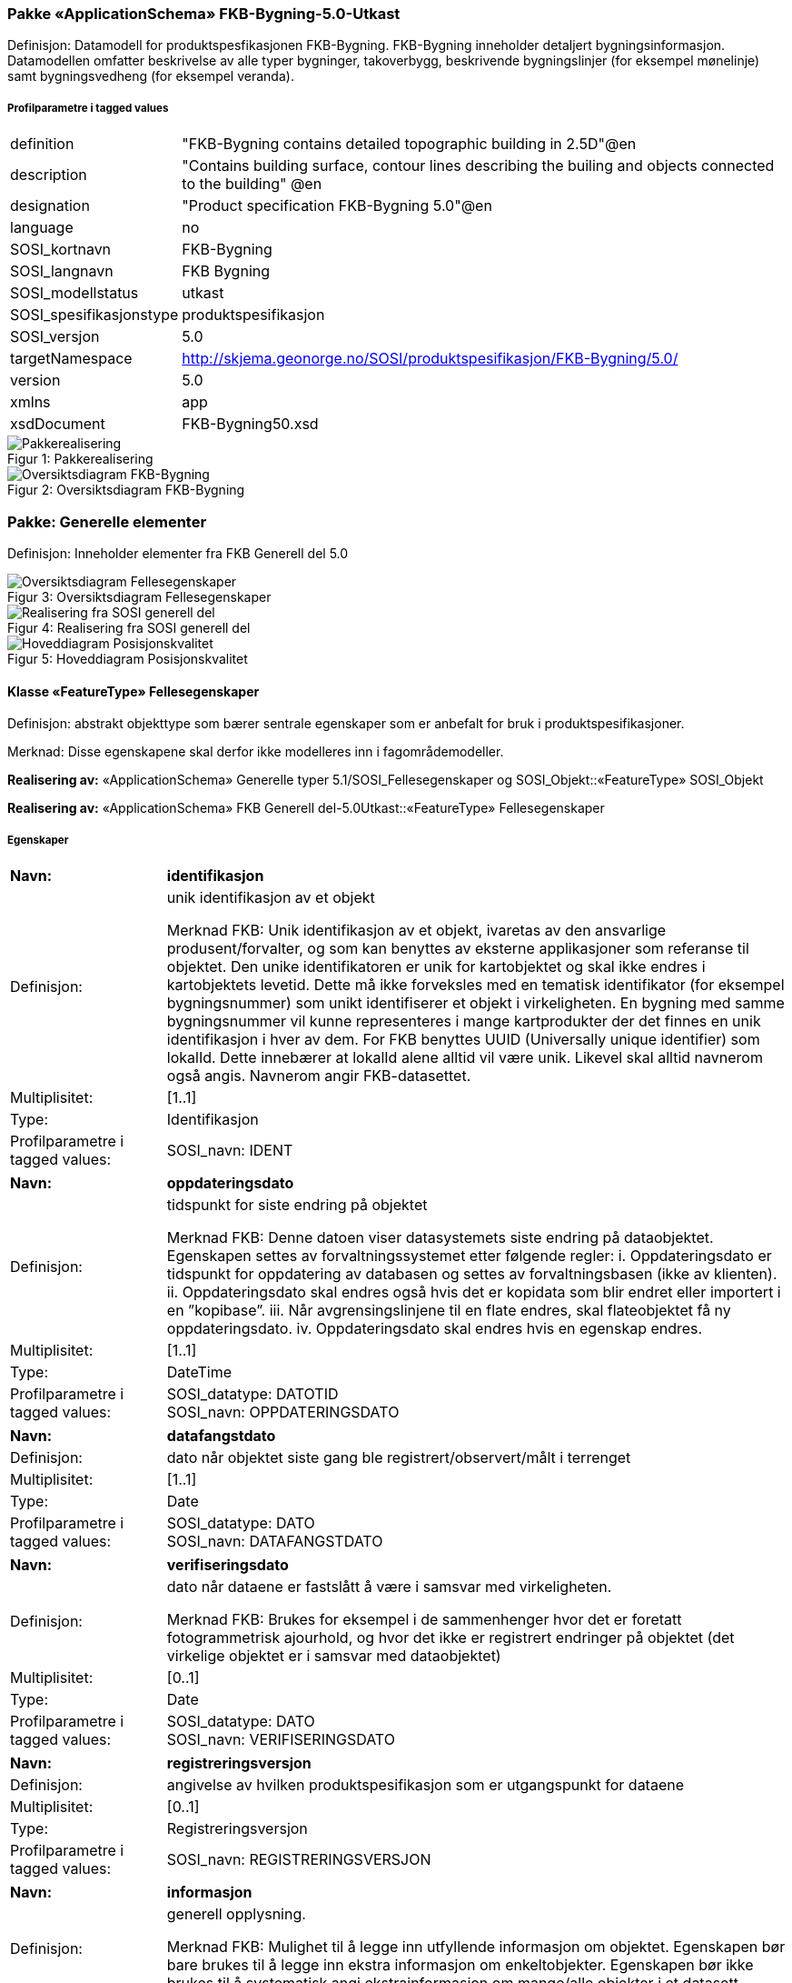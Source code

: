 === Pakke «ApplicationSchema» FKB-Bygning-5.0-Utkast
Definisjon: Datamodell for produktspesfikasjonen FKB-Bygning. FKB-Bygning inneholder detaljert bygningsinformasjon. Datamodellen omfatter beskrivelse av alle typer bygninger, takoverbygg, beskrivende bygningslinjer (for eksempel m&#248;nelinje) samt bygningsvedheng (for eksempel veranda).
 
===== Profilparametre i tagged values
[cols="20,80"]
|===
|definition
|"FKB-Bygning contains detailed topographic building in 2.5D"@en
 
|description
|"Contains building surface, contour lines describing the builing and objects connected to the building" @en
 
|designation
|"Product specification FKB-Bygning 5.0"@en
 
|language
|no
 
|SOSI_kortnavn
|FKB-Bygning
 
|SOSI_langnavn
|FKB Bygning
 
|SOSI_modellstatus
|utkast
 
|SOSI_spesifikasjonstype
|produktspesifikasjon
 
|SOSI_versjon
|5.0
 
|targetNamespace
|http://skjema.geonorge.no/SOSI/produktspesifikasjon/FKB-Bygning/5.0/
 
|version
|5.0
 
|xmlns
|app
 
|xsdDocument
|FKB-Bygning50.xsd
 
|===
[caption="Figur 1: ",title=Pakkerealisering]
image::diagrammer/Pakkerealisering.png[Pakkerealisering]
[caption="Figur 2: ",title=Oversiktsdiagram FKB-Bygning]
image::diagrammer/Oversiktsdiagram FKB-Bygning.png[Oversiktsdiagram FKB-Bygning]
=== Pakke: Generelle elementer
Definisjon: Inneholder elementer fra FKB Generell del 5.0
[caption="Figur 3: ",title=Oversiktsdiagram Fellesegenskaper]
image::diagrammer/Oversiktsdiagram Fellesegenskaper.png[Oversiktsdiagram Fellesegenskaper]
[caption="Figur 4: ",title=Realisering fra SOSI generell del]
image::diagrammer/Realisering fra SOSI generell del.png[Realisering fra SOSI generell del]
[caption="Figur 5: ",title=Hoveddiagram Posisjonskvalitet]
image::diagrammer/Hoveddiagram Posisjonskvalitet.png[Hoveddiagram Posisjonskvalitet]
 
==== Klasse «FeatureType» Fellesegenskaper
Definisjon: abstrakt objekttype som bærer sentrale egenskaper som er anbefalt for bruk i produktspesifikasjoner.

Merknad: Disse egenskapene skal derfor ikke modelleres inn i fagområdemodeller.
 
*Realisering av:* «ApplicationSchema» Generelle typer 5.1/SOSI_Fellesegenskaper og SOSI_Objekt::«FeatureType» SOSI_Objekt
 
*Realisering av:* «ApplicationSchema» FKB Generell del-5.0Utkast::«FeatureType» Fellesegenskaper
 
===== Egenskaper
[cols="20,80"]
|===
|*Navn:* 
|*identifikasjon*
 
|Definisjon: 
|unik identifikasjon av et objekt 

Merknad FKB:
Unik identifikasjon av et objekt, ivaretas av den ansvarlige produsent/forvalter, og som kan benyttes av eksterne applikasjoner som referanse til objektet.
Den unike identifikatoren er unik for kartobjektet og skal ikke endres i kartobjektets levetid. Dette m&#229; ikke forveksles med en tematisk identifikator (for eksempel bygningsnummer) som unikt identifiserer et objekt i virkeligheten. En bygning med samme bygningsnummer vil kunne representeres i mange kartprodukter der det finnes en unik identifikasjon i hver av dem.
For FKB benyttes UUID (Universally unique identifier) som lokalId. Dette inneb&#230;rer at lokalId alene alltid vil v&#230;re unik. Likevel skal alltid navnerom ogs&#229; angis. Navnerom angir FKB-datasettet.
 
|Multiplisitet: 
|[1..1]
 
|Type: 
|Identifikasjon
|Profilparametre i tagged values: 
|
SOSI_navn: IDENT + 
|===
[cols="20,80"]
|===
|*Navn:* 
|*oppdateringsdato*
 
|Definisjon: 
|tidspunkt for siste endring p&#229; objektet 

Merknad FKB: 
Denne datoen viser datasystemets siste endring p&#229; dataobjektet. Egenskapen settes av forvaltningssystemet etter f&#248;lgende regler:
i. Oppdateringsdato er tidspunkt for oppdatering av databasen og settes av forvaltningsbasen (ikke
av klienten).
ii. Oppdateringsdato skal endres ogs&#229; hvis det er kopidata som blir endret eller importert i en
”kopibase”.
iii. N&#229;r avgrensingslinjene til en flate endres, skal flateobjektet f&#229; ny oppdateringsdato.
iv. Oppdateringsdato skal endres hvis en egenskap endres.
 
|Multiplisitet: 
|[1..1]
 
|Type: 
|DateTime
|Profilparametre i tagged values: 
|
SOSI_datatype: DATOTID + 
SOSI_navn: OPPDATERINGSDATO + 
|===
[cols="20,80"]
|===
|*Navn:* 
|*datafangstdato*
 
|Definisjon: 
|dato n&#229;r objektet siste gang ble registrert/observert/m&#229;lt i terrenget
 
|Multiplisitet: 
|[1..1]
 
|Type: 
|Date
|Profilparametre i tagged values: 
|
SOSI_datatype: DATO + 
SOSI_navn: DATAFANGSTDATO + 
|===
[cols="20,80"]
|===
|*Navn:* 
|*verifiseringsdato*
 
|Definisjon: 
|dato n&#229;r dataene er fastsl&#229;tt &#229; v&#230;re i samsvar med virkeligheten.

Merknad FKB:
Brukes for eksempel i de sammenhenger hvor det er foretatt fotogrammetrisk ajourhold, og hvor det ikke er registrert endringer p&#229; objektet (det virkelige objektet er i samsvar med dataobjektet)
 
|Multiplisitet: 
|[0..1]
 
|Type: 
|Date
|Profilparametre i tagged values: 
|
SOSI_datatype: DATO + 
SOSI_navn: VERIFISERINGSDATO + 
|===
[cols="20,80"]
|===
|*Navn:* 
|*registreringsversjon*
 
|Definisjon: 
|angivelse av hvilken produktspesifikasjon som er utgangspunkt  for dataene
 
|Multiplisitet: 
|[0..1]
 
|Type: 
|Registreringsversjon
|Profilparametre i tagged values: 
|
SOSI_navn: REGISTRERINGSVERSJON + 
|===
[cols="20,80"]
|===
|*Navn:* 
|*informasjon*
 
|Definisjon: 
|generell opplysning.

Merknad FKB:
Mulighet til &#229; legge inn utfyllende informasjon om objektet. Egenskapen b&#248;r bare brukes til &#229; legge inn ekstra informasjon om enkeltobjekter. Egenskapen b&#248;r ikke brukes til &#229; systematisk angi ekstrainformasjon om mange/alle objekter i et datasett.
 
|Multiplisitet: 
|[0..1]
 
|Type: 
|CharacterString
|Profilparametre i tagged values: 
|
SOSI_datatype: T + 
SOSI_lengde: 255 + 
SOSI_navn: INFORMASJON + 
|===
[cols="20,80"]
|===
|*Subtyper:*
|«featureType» AnnenBygning +
«featureType» Takoverbygg +
«featureType» Bygningsdelelinje +
«featureType» Bygning +
«FeatureType» KvalitetPåkrevd +
«FeatureType» KvalitetOpsjonell
|===
 
==== Klasse «FeatureType» KvalitetPåkrevd
Definisjon: abstrakt objekttype med p&#229;krevet kvalitetsangivelse
 
*Supertype:* «FeatureType» Fellesegenskaper
 
*Realisering av:* «ApplicationSchema» Generelle typer 5.1/SOSI_Fellesegenskaper og SOSI_Objekt::«FeatureType» SOSI_Objekt
 
*Realisering av:* «ApplicationSchema» FKB Generell del-5.0Utkast::«FeatureType» KvalitetPåkrevd
 
===== Egenskaper
[cols="20,80"]
|===
|*Navn:* 
|*kvalitet*
 
|Definisjon: 
|beskrivelse av kvaliteten på stedfestingen

Merknad: Denne er identisk med ..KVALITET i tidligere versjoner av SOSI.
 
|Multiplisitet: 
|[1..1]
 
|Type: 
|Posisjonskvalitet
|Profilparametre i tagged values: 
|
SOSI_navn: KVALITET + 
|===
[cols="20,80"]
|===
|*Subtyper:*
|«featureType» BeskrivendeBygningsdetalj +
«featureType» Bygningsavgrensning +
«featureType» TakoverbyggKant +
«featureType» Bygningsvedheng
|===
 
==== Klasse «FeatureType» KvalitetOpsjonell
Definisjon: abstrakt objekttype med valgfri kvalitetsangivelse
 
*Supertype:* «FeatureType» Fellesegenskaper
 
*Realisering av:* «ApplicationSchema» Generelle typer 5.1/SOSI_Fellesegenskaper og SOSI_Objekt::«FeatureType» SOSI_Objekt
 
===== Egenskaper
[cols="20,80"]
|===
|*Navn:* 
|*kvalitet*
 
|Definisjon: 
|beskrivelse av kvaliteten på stedfestingen

Merknad: Denne er identisk med ..KVALITET i tidligere versjoner av SOSI.
 
|Multiplisitet: 
|[0..1]
 
|Type: 
|Posisjonskvalitet
|Profilparametre i tagged values: 
|
SOSI_navn: KVALITET + 
|===
[cols="20,80"]
|===
|*Subtyper:*
|«featureType» FiktivBygningsavgrensning +
«featureType» BygningsavgrensningTiltak
|===
 
==== Klasse «dataType» Identifikasjon
Definisjon: Unik identifikasjon av et objekt i et datasett, forvaltet av den ansvarlige produsent/forvalter, og kan benyttes av eksterne applikasjoner som stabil referanse til objektet. 

Merknad 1: Denne objektidentifikasjonen må ikke forveksles med en tematisk objektidentifikasjon, slik som f.eks bygningsnummer. 

Merknad 2: Denne unike identifikatoren vil ikke endres i løpet av objektets levetid, og ikke gjenbrukes i andre objekt. 
 
*Realisering av:* «ApplicationSchema» Generelle typer 5.1/SOSI_Fellesegenskaper og SOSI_Objekt::«dataType» Identifikasjon
 
===== Profilparametre i tagged values
[cols="20,80"]
|===
|SOSI_navn
|IDENT
 
|===
===== Egenskaper
[cols="20,80"]
|===
|*Navn:* 
|*lokalId*
 
|Definisjon: 
|lokal identifikator av et objekt

Merknad: Det er dataleverend&#248;rens ansvar &#229; s&#248;rge for at den lokale identifikatoren er unik innenfor navnerommet. For FKB-data benyttes UUID som lokalId.
 
|Multiplisitet: 
|[1..1]
 
|Type: 
|CharacterString
|Profilparametre i tagged values: 
|
SOSI_datatype: T + 
SOSI_lengde: 100 + 
SOSI_navn: LOKALID + 
|===
[cols="20,80"]
|===
|*Navn:* 
|*navnerom*
 
|Definisjon: 
|navnerom som unikt identifiserer datakilden til et objekt, anbefales å være en http-URI

Eksempel: http://data.geonorge.no/SentraltStedsnavnsregister/1.0

Merknad : Verdien for nanverom vil eies av den dataprodusent som har ansvar for de unike identifikatorene og må være registrert i data.geonorge.no eller data.norge.no
 
|Multiplisitet: 
|[1..1]
 
|Type: 
|CharacterString
|Profilparametre i tagged values: 
|
SOSI_datatype: T + 
SOSI_lengde: 100 + 
SOSI_navn: NAVNEROM + 
|===
[cols="20,80"]
|===
|*Navn:* 
|*versjonId*
 
|Definisjon: 
|identifikasjon av en spesiell versjon av et geografisk objekt (instans)
 
|Multiplisitet: 
|[0..1]
 
|Type: 
|CharacterString
|Profilparametre i tagged values: 
|
SOSI_datatype: T + 
SOSI_lengde: 100 + 
SOSI_navn: VERSJONID + 
|===
 
==== Klasse «dataType» Posisjonskvalitet
Definisjon: beskrivelse av kvaliteten p&#229; stedfestingen.

Merknad:
Posisjonskvalitet er ikke konform med  kvalitetsmodellen i ISO slik den er defineret i ISO19157:2013, men er en videref&#248;ring av tildligere brukte kvalitetsegenskaper i SOSI. FKB 5.0 innf&#248;rer en egen variant av datatypen Posisjonskvalitet der kodeliste m&#229;lemetode er byttet ut med den mer generelle kodelista Datafangstmetode. 
 
*Realisering av:* «ApplicationSchema» Generelle typer 5.1/SOSI_Fellesegenskaper og SOSI_Objekt::«dataType» Posisjonskvalitet
 
===== Profilparametre i tagged values
[cols="20,80"]
|===
|SOSI_navn
|KVALITET
 
|===
===== Egenskaper
[cols="20,80"]
|===
|*Navn:* 
|*datafangstmetode*
 
|Definisjon: 
|metode for datafangst. 
Egenskapen beskriver datafangstmetode for grunnrisskoordinater (x,y), eller for b&#229;de grunnriss og h&#248;yde (x,y,z) dersom det ikke er oppgitt noen verdi for datafangstmetodeH&#248;yde.
 
|Multiplisitet: 
|[1..1]
 
|Type: 
|Datafangstmetode
|Profilparametre i tagged values: 
|
SOSI_datatype: T + 
SOSI_lengde: 3 + 
SOSI_navn: DATAFANGSTMETODE + 
|===
[cols="20,80"]
|===
|*Navn:* 
|*nøyaktighet*
 
|Definisjon: 
|standardavviket til posisjoneringa av objektet oppgitt i cm
I de aller fleste sammenhenger benyttes en ansl&#229;tt eller forventet verdi for standardavvik, men dersom man har en beregnet verdi skal denne benyttes. 
For objekter med punktgeometri benyttes verdi for punktstandardavvik. For objekter med kurvegeometri benyttes standardavviket for tverravviket fra kurva. For objekter med overflate- eller volumgeometri er forst&#229;elsen at standardavviket beregnes ut fra (3D) avvikene mellom sann posisjon og n&#230;rmeste punkt p&#229; overflata. 
Merknad:
Verdien er ment &#229; beskrive n&#248;yaktigheten til objektet sammenlignet med sann verdi. Standardavvik er i utgangspunktet et m&#229;l p&#229; det tilfeldige avviket og det inneb&#230;rer at vi forutsetter at det systematiske avviket i liten grad p&#229;virker n&#248;yaktigheten til posisjoneringa. For fotogrammetriske data settes som hovedregel verdien lik kravet til standardavvik ved datafangst. Se standarden Geodatakvalitet for n&#230;rmere definisjon av standardavvik og hvordan dette defineres, beregnes og kontrolleres.
 
|Multiplisitet: 
|[0..1]
 
|Type: 
|Integer
|Profilparametre i tagged values: 
|
SOSI_datatype: H + 
SOSI_lengde: 6 + 
SOSI_navn: NØYAKTIGHET + 
|===
[cols="20,80"]
|===
|*Navn:* 
|*synbarhet*
 
|Definisjon: 
|beskrivelse av hvor godt objektene framg&#229;r i datagrunnlaget for posisjonering (f.eks. flybildene).
 
|Multiplisitet: 
|[0..1]
 
|Type: 
|Synbarhet
|Profilparametre i tagged values: 
|
SOSI_datatype: H + 
SOSI_lengde: 1 + 
SOSI_navn: SYNBARHET + 
|===
[cols="20,80"]
|===
|*Navn:* 
|*datafangstmetodeHøyde*
 
|Definisjon: 
|metoden brukt for h&#248;yderegistrering av posisjon.

Det er bare n&#248;dvending &#229; angi en verdi for egenskapen dersom datafangstmetode for h&#248;yde avviker fra datafangstmetode for grunnriss.

 
|Multiplisitet: 
|[0..1]
 
|Type: 
|Datafangstmetode
|Profilparametre i tagged values: 
|
SOSI_datatype: T + 
SOSI_lengde: 3 + 
SOSI_navn: DATAFANGSTMETODEHØYDE + 
|===
[cols="20,80"]
|===
|*Navn:* 
|*nøyaktighetHøyde*
 
|Definisjon: 
|standardavviket til posisjoneringa av objektet oppgitt i cm
I de aller fleste sammenhenger benyttes en ansl&#229;tt eller forventet verdi for standardavviket, men dersom man faktisk har standardavviket til posisjoneringa av objektet oppgitt i cm
I de aller fleste sammenhenger benyttes en ansl&#229;tt eller forventet verdi for standardavvik, men dersom man har en beregnet verdi skal denne benyttes. 
Merknad:
Verdien er ment &#229; beskrive n&#248;yaktigheten til objektet sammenlignet med sann verdi. Standardavvik er i utgangspunktet et m&#229;l p&#229; det tilfeldige avviket og det inneb&#230;rer at vi forutsetter at det systematiske avviket i liten grad p&#229;virker n&#248;yaktigheten til posisjoneringa. For fotogrammetriske data settes som hovedregel verdien lik kravet til standardavvik ved datafangst. Se standarden Geodatakvalitet for n&#230;rmere definisjon av standardavvik og hvordan dette defineres, beregnes og kontrolleres.
 
|Multiplisitet: 
|[0..1]
 
|Type: 
|Integer
|Profilparametre i tagged values: 
|
SOSI_datatype: H + 
SOSI_lengde: 6 + 
SOSI_navn: H-NØYAKTIGHET + 
|===
===== Restriksjoner
[cols="20,80"]
|===
|*Navn:* 
|*Datafangstmetode Digitalisert skal ikke brukes på egenskapen datafangstmetodeHøyde*
 
|Beskrivelse: 
|
 
|===
 
==== Klasse «CodeList» Synbarhet
Definisjon: synbarhet beskriver hvor godt objektene framg&#229;r i datagrunnlaget for posisjonering (f.eks. flybildene).
 
===== Profilparametre i tagged values
[cols="20,80"]
|===
|asDictionary
|true
 
|codeList
|https://register.geonorge.no/sosi-kodelister/fkb/generell/5.0/synbarhet
 
|SOSI_datatype
|H
 
|SOSI_lengde
|1
 
|SOSI_navn
|SYNBARHET
 
|===
Koder fra ekstern kodeliste kan hentes fra register: https://register.geonorge.no/sosi-kodelister/fkb/generell/5.0/synbarhet
 
==== Klasse «CodeList» Datafangstmetode
Definisjon: metode for datafangst. 

Datafangstmetoden beskriver hvordan selve vektordataene er posisjonert fra et datagrunnlag (observasjoner med landm&#229;lingsutstyr, fotogrammetrisk stereomodell, digital terrengmodell etc.) og ikke prosessen med &#229; innhente det bakenforliggende datagrunnlaget.
 
===== Profilparametre i tagged values
[cols="20,80"]
|===
|asDictionary
|true
 
|codeList
|https://register.geonorge.no/sosi-kodelister/fkb/generell/5.0/datafangstmetode
 
|SOSI_datatype
|T
 
|SOSI_lengde
|3
 
|SOSI_navn
|DATAFANGSTMETODE
 
|===
Koder fra ekstern kodeliste kan hentes fra register: https://register.geonorge.no/sosi-kodelister/fkb/generell/5.0/datafangstmetode
 
==== Klasse «CodeList» Registreringsversjon
Definisjon: FKB-verjson som ligger til grunn for registrering. Mest relevant for data som er fotogrammetrisk registrert.
 
===== Profilparametre i tagged values
[cols="20,80"]
|===
|asDictionary
|true
 
|codeList
|https://register.geonorge.no/sosi-kodelister/fkb/generell/5.0/registreringsversjon
 
|SOSI_datatype
|T
 
|SOSI_lengde
|10
 
|SOSI_navn
|REGISTRERINGSVERSJON
 
|===
Koder fra ekstern kodeliste kan hentes fra register: https://register.geonorge.no/sosi-kodelister/fkb/generell/5.0/registreringsversjon
 
==== Klasse «CodeList» Høydereferanse
Definisjon: koordinatregistering utf&#248;rt p&#229; topp eller bunn av et objekt
 
===== Profilparametre i tagged values
[cols="20,80"]
|===
|asDictionary
|true
 
|codeList
|https://register.geonorge.no/sosi-kodelister/fkb/generell/5.0/hoydereferanse
 
|SOSI_datatype
|T
 
|SOSI_lengde
|6
 
|SOSI_navn
|HREF
 
|===
Koder fra ekstern kodeliste kan hentes fra register: https://register.geonorge.no/sosi-kodelister/fkb/generell/5.0/hoydereferanse
 
==== Klasse «CodeList» Medium
Definisjon: objektets beliggenhet i forhold til jordoverflaten

Eksempel:
Veg p&#229; bro, i tunnel, inne i et bygningsmessig anlegg, etc.
 
===== Profilparametre i tagged values
[cols="20,80"]
|===
|asDictionary
|true
 
|codeList
|https://register.geonorge.no/sosi-kodelister/fkb/generell/5.0/medium
 
|SOSI_datatype
|T
 
|SOSI_lengde
|1
 
|SOSI_navn
|MEDIUM
 
|===
Koder fra ekstern kodeliste kan hentes fra register: https://register.geonorge.no/sosi-kodelister/fkb/generell/5.0/medium
=== Pakke: Bygninger
Definisjon: Inneholder elementer fra SOSI Bygg 4.5, Bygningspunkt
[caption="Figur 6: ",title=Oversiktsdiagram Bygning]
image::diagrammer/Oversiktsdiagram Bygning.png[Oversiktsdiagram Bygning]
[caption="Figur 7: ",title=Realisering fra Bygg 4.5, Bygningspunkt]
image::diagrammer/Realisering fra Bygg 4.5, Bygningspunkt.png[Realisering fra Bygg 4.5, Bygningspunkt]
[caption="Figur 8: ",title=Hoveddiagram Bygning - objekttyper og kodelister]
image::diagrammer/Hoveddiagram Bygning - objekttyper og kodelister.png[Hoveddiagram Bygning - objekttyper og kodelister]
[caption="Figur 9: ",title=Hoveddiagram Bygning - flateavgrensning]
image::diagrammer/Hoveddiagram Bygning - flateavgrensning.png[Hoveddiagram Bygning - flateavgrensning]
 
==== Klasse «featureType» AnnenBygning
Definisjon: bygning som ikke er registrert  i matrikkelen
 
*Supertype:* «FeatureType» Fellesegenskaper
 
*Realisering av:* «ApplicationSchema» Bygg-4.5/Bygningspunkt::«featureType» AnnenBygning
 
[caption="Figur 10: ",title=Illustrasjon av objekttype AnnenBygning]
image::http://skjema.geonorge.no/SOSI/produktspesifikasjon/FKB-Bygning/5.0/figurer/objtype_annenbygning.png[http://skjema.geonorge.no/SOSI/produktspesifikasjon/FKB-Bygning/5.0/figurer/objtype_annenbygning.png]
===== Egenskaper
[cols="20,80"]
|===
|*Navn:* 
|*område*
 
|Definisjon: 
|objektets utstrekning
 
|Multiplisitet: 
|[1..1]
 
|Type: 
|Flate
|===
[cols="20,80"]
|===
|*Navn:* 
|*posisjon*
 
|Definisjon: 
|sted som objektet eksisterer på
 
|Multiplisitet: 
|[0..1]
 
|Type: 
|Punkt
|===
[cols="20,80"]
|===
|*Navn:* 
|*medium*
 
|Definisjon: 
|objektets beliggenhet i forhold til jordoverflaten
 
|Multiplisitet: 
|[1..1]
 
|Type: 
|Medium
|Profilparametre i tagged values: 
|
SOSI_datatype: T + 
SOSI_lengde: 1 + 
SOSI_navn: MEDIUM + 
|===
===== Roller
[cols="20,80"]
|===
|*Rollenavn:* 
|*avgrensesAvBygningsavgrensning*
 
|Definisjon:
|Krav til delt flategeometri. Avgrensning av bygning (som ikke ligger i matrikkel) med en innmålt avgrensningslinje.
 
|Multiplisitet: 
|[0..*]
 
|Til klasse
|«featureType» Bygningsavgrensning
|===
[cols="20,80"]
|===
|*Rollenavn:* 
|*avgrensesAvBygningsavgrensningTiltak*
 
|Definisjon:
|Krav til delt flategeometri. Avgrensning av bygning (som ikke ligger i matrikkel)  ved hjelp av geometriobjekter fra tiltaksbasen.
 
|Multiplisitet: 
|[0..*]
 
|Til klasse
|«featureType» BygningsavgrensningTiltak
|===
[cols="20,80"]
|===
|*Rollenavn:* 
|*beskriverAnnenBygning*
 
|Definisjon:
|AnnenBygning kjenner hvilke beskrivede bygningsdetaljer som tilhører bygningen
 
|Multiplisitet: 
|[0..*]
 
|Til klasse
|«featureType» BeskrivendeBygningsdetalj
|===
[cols="20,80"]
|===
|*Rollenavn:* 
|*vedhengTilAnnenBygning*
 
|Definisjon:
|AnnenBygning kjenner sine bygningsvedheng
 
|Multiplisitet: 
|[0..*]
 
|Til klasse
|«featureType» Bygningsvedheng
|===
[cols="20,80"]
|===
|*Rollenavn:* 
|*avgrensesAvFiktivBygningsavgrensning*
 
|Definisjon:
|Krav til delt flategeometri. Avgrensning av bygning (som ikke ligger i matrikkel) med en fiktiv avgrensningslinje
 
|Multiplisitet: 
|[0..*]
 
|Til klasse
|«featureType» FiktivBygningsavgrensning
|===
===== Restriksjoner
[cols="20,80"]
|===
|*Navn:* 
|*Dersom det finnes posisjon-geometri skal dette punktet ligge innenfor område-geometrien*
 
|Beskrivelse: 
|
 
|===
[cols="20,80"]
|===
|*Navn:* 
|*Område-geometrien skal være lik summen av geometriene til de assosierte avgrensningsobjektene*
 
|Beskrivelse: 
|
 
|===
 
==== Klasse «featureType» Bygning
Definisjon: bygning som er registrert i matrikkelen
 
*Supertype:* «FeatureType» Fellesegenskaper
 
*Realisering av:* «ApplicationSchema» Bygg-4.5/Bygningspunkt::«featureType» Bygning
 
[caption="Figur 11: ",title=Illustrasjon av objekttype Bygning]
image::http://skjema.geonorge.no/SOSI/produktspesifikasjon/FKB-Bygning/5.0/figurer/objtype_bygning.png[http://skjema.geonorge.no/SOSI/produktspesifikasjon/FKB-Bygning/5.0/figurer/objtype_bygning.png]
===== Egenskaper
[cols="20,80"]
|===
|*Navn:* 
|*område*
 
|Definisjon: 
|objektets utstrekning
 
|Multiplisitet: 
|[0..1]
 
|Type: 
|Flate
|===
[cols="20,80"]
|===
|*Navn:* 
|*posisjon*
 
|Definisjon: 
|sted som objektet eksisterer p&#229;. Punktet er en kopi av bygningspunktet i matrikkelen
 
|Multiplisitet: 
|[1..1]
 
|Type: 
|Punkt
|===
[cols="20,80"]
|===
|*Navn:* 
|*bygningsnummer*
 
|Definisjon: 
|nummerering av bygninger fra Matrikkelen. Nummeret er unikt og landsdekkende.
 
|Multiplisitet: 
|[1..1]
 
|Type: 
|Integer
|Profilparametre i tagged values: 
|
SOSI_datatype: H + 
SOSI_lengde: 9 + 
SOSI_navn: BYGGNR + 
|===
[cols="20,80"]
|===
|*Navn:* 
|*bygningstype*
 
|Definisjon: 
|beskrivelse av hva bygningen faktisk er brukt til, eventuelt hva bygningen er godkjent til. 
 
|Multiplisitet: 
|[1..1]
 
|Type: 
|Bygningstype
|Profilparametre i tagged values: 
|
SOSI_datatype: H + 
SOSI_lengde: 3 + 
SOSI_navn: BYGGTYP_NBR + 
|===
[cols="20,80"]
|===
|*Navn:* 
|*bygningsstatus*
 
|Definisjon: 
|informasjon om bygningens status
 
|Multiplisitet: 
|[1..1]
 
|Type: 
|Bygningsstatus
|Profilparametre i tagged values: 
|
SOSI_datatype: T + 
SOSI_lengde: 2 + 
SOSI_navn: BYGGSTAT + 
|===
[cols="20,80"]
|===
|*Navn:* 
|*kommunenummer*
 
|Definisjon: 
|nummerering av kommuner i henhold til Statistisk sentralbyrå sin offisielle liste
 
|Multiplisitet: 
|[1..1]
 
|Type: 
|Kommunenummer
|Profilparametre i tagged values: 
|
SOSI_datatype: T + 
SOSI_lengde: 4 + 
SOSI_navn: KOMM + 
|===
[cols="20,80"]
|===
|*Navn:* 
|*medium*
 
|Definisjon: 
|objektets beliggenhet i forhold til jordoverflaten
 
|Multiplisitet: 
|[1..1]
 
|Type: 
|Medium
|Profilparametre i tagged values: 
|
SOSI_datatype: T + 
SOSI_lengde: 1 + 
SOSI_navn: MEDIUM + 
|===
===== Roller
[cols="20,80"]
|===
|*Rollenavn:* 
|*vedhengTilBygning*
 
|Definisjon:
|Bygning kjenner sine vedheng
 
|Multiplisitet: 
|[0..*]
 
|Til klasse
|«featureType» Bygningsvedheng
|===
[cols="20,80"]
|===
|*Rollenavn:* 
|*beskriverBygning*
 
|Definisjon:
|bygningen kjenner hvilke beskrivede bygningsdetaljer som tilhører bygningen
 
|Multiplisitet: 
|[0..*]
 
|Til klasse
|«featureType» BeskrivendeBygningsdetalj
|===
[cols="20,80"]
|===
|*Rollenavn:* 
|*avgrensesAvBygningsavgrensningTiltak*
 
|Definisjon:
|Krav til delt flategeometri. Avgrensning av bygning ved hjelp av geometriobjekter fra tiltaksbasen.
 
|Multiplisitet: 
|[0..*]
 
|Til klasse
|«featureType» BygningsavgrensningTiltak
|===
[cols="20,80"]
|===
|*Rollenavn:* 
|*avgrensesAvBygningsavgrensning*
 
|Definisjon:
|Krav til delt flategeometri. Avgrensning av bygning med en innmålt avgrensningslinje
 
|Multiplisitet: 
|[0..*]
 
|Til klasse
|«featureType» Bygningsavgrensning
|===
[cols="20,80"]
|===
|*Rollenavn:* 
|*avgrensesAvFiktivBygningsavgrensning*
 
|Definisjon:
|Krav til delt flategeometri. Avgrensning av bygning med en fiktiv avgrensningslinje
 
|Multiplisitet: 
|[0..*]
 
|Til klasse
|«featureType» FiktivBygningsavgrensning
|===
[cols="20,80"]
|===
|*Rollenavn:* 
|*avgrensesAvBygningsdelelinje*
 
|Definisjon:
|Krav til delt flategeometri. Avgrensning av bygning ved hjelp av bygningsdelelinje
 
|Multiplisitet: 
|[0..*]
 
|Til klasse
|«featureType» Bygningsdelelinje
|===
===== Restriksjoner
[cols="20,80"]
|===
|*Navn:* 
|*Dersom det finns område-geometri skal posisjon-geometrien ligge innenfor område-geometrien*
 
|Beskrivelse: 
|
 
|===
[cols="20,80"]
|===
|*Navn:* 
|*Område-geometrien skal være lik summen av geometriene til de assosierte avgrensningsobjektene*
 
|Beskrivelse: 
|
 
|===
 
==== Klasse «CodeList» Bygningsstatus
Definisjon: Bygningsstatuskoder fra matrikkelen som benyttes i FKB-Bygning
 
===== Profilparametre i tagged values
[cols="20,80"]
|===
|asDictionary
|true
 
|codeList
|https://register.geonorge.no/sosi-kodelister/fkb/bygning/5.0/bygningsstatus
 
|SOSI_datatype
|T
 
|SOSI_lengde
|2
 
|SOSI_navn
|BYGGSTAT
 
|===
Koder fra ekstern kodeliste kan hentes fra register: https://register.geonorge.no/sosi-kodelister/fkb/bygning/5.0/bygningsstatus
 
==== Klasse «CodeList» Bygningstype
Definisjon: Bygningstyper fra matrikkelen som benyttes i FKB-Bygning
 
===== Profilparametre i tagged values
[cols="20,80"]
|===
|asDictionary
|true
 
|codeList
|https://register.geonorge.no/sosi-kodelister/fkb/bygning/5.0/bygningstype
 
|SOSI_datatype
|H
 
|SOSI_lengde
|3
 
|SOSI_navn
|BYGGTYP_NBR
 
|===
Koder fra ekstern kodeliste kan hentes fra register: https://register.geonorge.no/sosi-kodelister/fkb/bygning/5.0/bygningstype
 
==== Klasse «CodeList» Kommunenummer
Definisjon: nummerering av kommuner i henhold til SSB sin offisielle liste.
 
===== Profilparametre i tagged values
[cols="20,80"]
|===
|asDictionary
|true
 
|codeList
|https://register.geonorge.no/sosi-kodelister/kommunenummer-alle
 
|SOSI_datatype
|T
 
|SOSI_lengde
|4
 
|SOSI_navn
|KOMM
 
|===
Koder fra ekstern kodeliste kan hentes fra register: https://register.geonorge.no/sosi-kodelister/kommunenummer-alle

=== Pakke: Bygningsavgrensning
Definisjon: Inneholder elementer fra SOSI Bygg 4.5, Bygningsavgrensning
[caption="Figur 12: ",title=Oversiktsdiagram Bygningsavgrensning]
image::diagrammer/Oversiktsdiagram Bygningsavgrensning.png[Oversiktsdiagram Bygningsavgrensning]
[caption="Figur 13: ",title=Realisering fra Bygg 4.5, Bygningsavgrensning]
image::diagrammer/Realisering fra Bygg 4.5, Bygningsavgrensning.png[Realisering fra Bygg 4.5, Bygningsavgrensning]
[caption="Figur 14: ",title=Hoveddiagram Bygningsavgrensning - Objekttyper med egenskaper]
image::diagrammer/Hoveddiagram Bygningsavgrensning - Objekttyper med egenskaper.png[Hoveddiagram Bygningsavgrensning - Objekttyper med egenskaper]
 
==== Klasse «featureType» Bygningsavgrensning
Definisjon: abstrakt supertype som bærer geometrien til avgrensningslinjene. Vil aldri realiseres som en objekttype
 
*Supertype:* «FeatureType» KvalitetPåkrevd
 
*Realisering av:* «ApplicationSchema» Bygg-4.5/Bygningsavgrensning::«featureType» Bygningsavgrensning
 
===== Egenskaper
[cols="20,80"]
|===
|*Navn:* 
|*grense*
 
|Definisjon: 
|forløp som følger objektets sentrale del (ytterkant)
 
|Multiplisitet: 
|[1..1]
 
|Type: 
|Kurve
|===
[cols="20,80"]
|===
|*Subtyper:*
|«featureType» Grunnmur +
«featureType» Takkant +
«featureType» Fasadeliv
|===
 
==== Klasse «featureType» BygningsavgrensningTiltak
Definisjon: Bygningsavgrensning hentet fra FKB-Tiltak. Dataene er tatt fra plan og er ikke innmålt i terrenget.
 
*Supertype:* «FeatureType» KvalitetOpsjonell
 
[caption="Figur 15: ",title=Illustrasjon av objekttype BygningsavgrensningTiltak]
image::http://skjema.geonorge.no/SOSI/produktspesifikasjon/FKB-Bygning/5.0/figurer/objtype_bygningsavgrensningtiltak.png[http://skjema.geonorge.no/SOSI/produktspesifikasjon/FKB-Bygning/5.0/figurer/objtype_bygningsavgrensningtiltak.png]
===== Egenskaper
[cols="20,80"]
|===
|*Navn:* 
|*grense*
 
|Definisjon: 
|forløp som følger objektets sentrale del (ytterkant)
 
|Multiplisitet: 
|[1..1]
 
|Type: 
|Kurve
|===
[cols="20,80"]
|===
|*Navn:* 
|*medium*
 
|Definisjon: 
|objektets beliggenhet i forhold til jordoverflaten
 
|Multiplisitet: 
|[1..1]
 
|Type: 
|Medium
|Profilparametre i tagged values: 
|
SOSI_datatype: T + 
SOSI_lengde: 1 + 
SOSI_navn: MEDIUM + 
|===
[cols="20,80"]
|===
|*Navn:* 
|*høydereferanse*
 
|Definisjon: 
|koordinatregistering utført på topp eller bunn av et objekt
 
|Multiplisitet: 
|[1..1]
 
|Type: 
|Høydereferanse
|Profilparametre i tagged values: 
|
SOSI_datatype: T + 
SOSI_lengde: 6 + 
SOSI_navn: HREF + 
|===
 
==== Klasse «featureType» Bygningsdelelinje
Definisjon: linje mellom to bygninger (bygninger registrert i Matrikkelen) som står inntil hverandre
Merknad: Det kan ofte være vanskelig å registrere bygningsdelelinjer nøyaktig. Usikkerhet i fastleggelsen av bygningsdelelinjen skal synliggjøres gjennom kvalitetskoding (f.eks posisjonskvalitet 81 50).
 
*Supertype:* «FeatureType» Fellesegenskaper
 
*Realisering av:* «ApplicationSchema» Bygg-4.5/Bygningsavgrensning::«featureType» Bygningsdelelinje
 
[caption="Figur 16: ",title=Illustrasjon av objekttype Bygningsdelelinje]
image::http://skjema.geonorge.no/SOSI/produktspesifikasjon/FKB-Bygning/5.0/figurer/objtype_bygningsdelelinje.png[http://skjema.geonorge.no/SOSI/produktspesifikasjon/FKB-Bygning/5.0/figurer/objtype_bygningsdelelinje.png]
===== Egenskaper
[cols="20,80"]
|===
|*Navn:* 
|*grense*
 
|Definisjon: 
|forløp som følger objektets sentrale del (ytterkant)
 
|Multiplisitet: 
|[1..1]
 
|Type: 
|Kurve
|===
[cols="20,80"]
|===
|*Navn:* 
|*treDNivå*
 
|Definisjon: 
|hvilken 3D framstillingsmulighet (angitt i 6 nivåer) bygningen kan framstilles i.
 
|Multiplisitet: 
|[1..1]
 
|Type: 
|TreDNivå
|Profilparametre i tagged values: 
|
SOSI_datatype: T + 
SOSI_lengde: 1 + 
SOSI_navn: TRE_D_NIVÅ + 
|===
 
==== Klasse «featureType» Fasadeliv
Definisjon: bygningens ytre avgrensing i fasaderiss
 
*Supertype:* «featureType» Bygningsavgrensning
 
===== Egenskaper
[cols="20,80"]
|===
|*Navn:* 
|*medium*
 
|Definisjon: 
|objektets beliggenhet i forhold til jordoverflaten
 
|Multiplisitet: 
|[1..1]
 
|Type: 
|Medium
|Profilparametre i tagged values: 
|
SOSI_datatype: T + 
SOSI_lengde: 1 + 
SOSI_navn: MEDIUM + 
|===
[cols="20,80"]
|===
|*Navn:* 
|*høydereferanse*
 
|Definisjon: 
|koordinatregistering utført på topp eller bunn av et objekt
 
|Multiplisitet: 
|[1..1]
 
|Type: 
|Høydereferanse
|Profilparametre i tagged values: 
|
SOSI_datatype: T + 
SOSI_lengde: 6 + 
SOSI_navn: HREF + 
|===
[cols="20,80"]
|===
|*Navn:* 
|*skalAvgrenseBygning*
 
|Definisjon: 
|angivelse av om fasadeliv skal benyttes til å danne bygningsflate. Defaultverdi er Nei, dvs. at fasadeliv kun benyttes til flateavgrensning dersom skalAvgrenseBygning = Ja.

Merknad:
Fasadeliv (hele eller deler av fasaden) vil i mange tilfeller eksistere i tillegg til Takkant. Egenskapen kan da benyttes til å angi at enten takriss eller fasadelivriss skal danne Bygningsavgrensning for bygningsflaten (normalt benyttes Takkant til riss hvis begge eksisterer).
 
|Multiplisitet: 
|[1..1]
 
|Type: 
|Boolean
|Profilparametre i tagged values: 
|
SOSI_datatype: BOOLSK + 
SOSI_navn: SKAL_AVGR_BYGN + 
|===
 
==== Klasse «featureType» FiktivBygningsavgrensning
Definisjon: fiktiv avgrensing av bygning
Merknad: Brukes når deler av takkant, fasadeliv, grunnmur eller bygningsdelelinje er ukjent for at det skal bli mulig å danne en flate.  Fiktiv bygningsavgrensing benyttes også for å lage flater for underjordiske bygninger og som fiktiv linje på takoverbygg der takoverbyggkant mangler.
 
*Supertype:* «FeatureType» KvalitetOpsjonell
 
*Realisering av:* «ApplicationSchema» Bygg-4.5/Bygningsavgrensning::«featureType» FiktivBygningsavgrensning
 
[caption="Figur 17: ",title=Illustrasjon av objekttype FiktivBygningsavgrensning]
image::http://skjema.geonorge.no/SOSI/produktspesifikasjon/FKB-Bygning/5.0/figurer/objtype_fiktivbygningsavgrensning.png[http://skjema.geonorge.no/SOSI/produktspesifikasjon/FKB-Bygning/5.0/figurer/objtype_fiktivbygningsavgrensning.png]
===== Egenskaper
[cols="20,80"]
|===
|*Navn:* 
|*grense*
 
|Definisjon: 
|forløp som følger objektets sentrale del (ytterkant)
 
|Multiplisitet: 
|[1..1]
 
|Type: 
|Kurve
|===
[cols="20,80"]
|===
|*Navn:* 
|*medium*
 
|Definisjon: 
|objektets beliggenhet i forhold til jordoverflaten
 
|Multiplisitet: 
|[1..1]
 
|Type: 
|Medium
|===
 
==== Klasse «featureType» Grunnmur
Definisjon: bygningens ytteravgrensning langs grunnmur
Merknad: Høydereferanse  angis med høydereferanse. Grunnrissreferanse er ytterkant av grunnmur.
Merknad: Kan benyttes for bygning under oppføring eller for bygning som er revet/nedbrent
 
*Supertype:* «featureType» Bygningsavgrensning
 
===== Egenskaper
[cols="20,80"]
|===
|*Navn:* 
|*medium*
 
|Definisjon: 
|objektets beliggenhet i forhold til jordoverflaten
 
|Multiplisitet: 
|[1..1]
 
|Type: 
|Medium
|Profilparametre i tagged values: 
|
SOSI_datatype: T + 
SOSI_lengde: 1 + 
SOSI_navn: MEDIUM + 
|===
[cols="20,80"]
|===
|*Navn:* 
|*høydereferanse*
 
|Definisjon: 
|koordinatregistering utført på topp eller bunn av et objekt
 
|Multiplisitet: 
|[1..1]
 
|Type: 
|Høydereferanse
|Profilparametre i tagged values: 
|
SOSI_datatype: T + 
SOSI_lengde: 6 + 
SOSI_navn: HREF + 
|===
 
==== Klasse «featureType» Takkant
Definisjon: bygningens ytre takflateavgrensing
Merknad: Høydereferansen er de målte punktene på taket. 
Merknad: Dersom deler av takkanten ikke er synlig kodes den synlige delen som takkant- og den ikke synlige som fiktiv bygningsavgrensning.
 
*Supertype:* «featureType» Bygningsavgrensning
 
[caption="Figur 18: ",title=Illustrasjon av objekttype Takkant]
image::http://skjema.geonorge.no/SOSI/produktspesifikasjon/FKB-Bygning/5.0/figurer/objtype_takkant.png[http://skjema.geonorge.no/SOSI/produktspesifikasjon/FKB-Bygning/5.0/figurer/objtype_takkant.png]
===== Egenskaper
[cols="20,80"]
|===
|*Navn:* 
|*medium*
 
|Definisjon: 
|objektets beliggenhet i forhold til jordoverflaten
 
|Multiplisitet: 
|[1..1]
 
|Type: 
|Medium
|Profilparametre i tagged values: 
|
SOSI_datatype: T + 
SOSI_lengde: 1 + 
SOSI_navn: MEDIUM + 
|===
[cols="20,80"]
|===
|*Navn:* 
|*treDNivå*
 
|Definisjon: 
|hvilken 3D framstillingsmulighet (angitt i 6 nivåer) bygningen kan framstilles i.
 
|Multiplisitet: 
|[1..1]
 
|Type: 
|TreDNivå
|Profilparametre i tagged values: 
|
SOSI_datatype: H + 
SOSI_lengde: 1 + 
SOSI_navn: TRE_D_NIVÅ + 
|===
[cols="20,80"]
|===
|*Navn:* 
|*takskjegg*
 
|Definisjon: 
|avstanden fra veggliv til takkant målt i cm
 
|Multiplisitet: 
|[0..1]
 
|Type: 
|Integer
|Profilparametre i tagged values: 
|
SOSI_datatype: H + 
SOSI_lengde: 3 + 
SOSI_navn: TAKSKJEGG + 
|===

=== Pakke: BeskrivendeBygningslinjer
Definisjon: Inneholder elementer fra SOSI Bygg 4.5, BeskrivendeBygningslinjer
[caption="Figur 19: ",title=Oversiktsdiagram BeskrivendeBygningslinjer]
image::diagrammer/Oversiktsdiagram BeskrivendeBygningslinjer.png[Oversiktsdiagram BeskrivendeBygningslinjer]
[caption="Figur 20: ",title=Realisering fra Bygg 4.5, BeskrivendeBygningslinjer]
image::diagrammer/Realisering fra Bygg 4.5, BeskrivendeBygningslinjer.png[Realisering fra Bygg 4.5, BeskrivendeBygningslinjer]
[caption="Figur 21: ",title=Hoveddiagram BeskrivendeBygningslinjer - objekttyper og kodelister]
image::diagrammer/Hoveddiagram BeskrivendeBygningslinjer - objekttyper og kodelister.png[Hoveddiagram BeskrivendeBygningslinjer - objekttyper og kodelister]
[caption="Figur 22: ",title=Hoveddiagram BeskrivendeBygningslinjer - Assosiasjoner]
image::diagrammer/Hoveddiagram BeskrivendeBygningslinjer - Assosiasjoner.png[Hoveddiagram BeskrivendeBygningslinjer - Assosiasjoner]
 
==== Klasse «featureType» BeskrivendeBygningsdetalj
Definisjon: bygningsdetalj som ligger innenfor bygningsavgrensning, og som ikke er knyttet til bygningens avgrensning
 
*Supertype:* «FeatureType» KvalitetPåkrevd
 
*Realisering av:* «ApplicationSchema» Bygg-4.5/BeskrivendeBygningslinjer::«featureType» BeskrivendeBygningsdetalj
 
===== Egenskaper
[cols="20,80"]
|===
|*Navn:* 
|*treDNivå*
 
|Definisjon: 
|hvilken 3D framstillingsmulighet (angitt i 6 nivåer) bygningen kan framstilles i.
 
|Multiplisitet: 
|[1..1]
 
|Type: 
|TreDNivå
|Profilparametre i tagged values: 
|
SOSI_datatype: H + 
SOSI_lengde: 1 + 
SOSI_navn: TRE_D_NIVÅ + 
|===
[cols="20,80"]
|===
|*Subtyper:*
|«featureType» Arkade +
«featureType» Hjelpelinje3D +
«featureType» Bygningslinje +
«featureType» TaksprangBunn +
«featureType» Taksprang +
«featureType» Hjelpepunkt3D +
«featureType» TakplatåTopp +
«featureType» Portrom +
«featureType» Takplatå +
«featureType» TakMur +
«featureType» Mønelinje
|===
 
==== Klasse «featureType» Arkade
Definisjon: avgrensing av en tunnel gjennom en bygning
 
*Supertype:* «featureType» BeskrivendeBygningsdetalj
 
[caption="Figur 23: ",title=Illustrasjon av objekttype Arkade]
image::http://skjema.geonorge.no/SOSI/produktspesifikasjon/FKB-Bygning/5.0/figurer/objtype_arkade.png[http://skjema.geonorge.no/SOSI/produktspesifikasjon/FKB-Bygning/5.0/figurer/objtype_arkade.png]
===== Egenskaper
[cols="20,80"]
|===
|*Navn:* 
|*høydereferanse*
 
|Definisjon: 
|koordinatregistering utført på topp eller bunn av et objekt
 
|Multiplisitet: 
|[1..1]
 
|Type: 
|Høydereferanse
|Profilparametre i tagged values: 
|
SOSI_datatype: T + 
SOSI_lengde: 6 + 
SOSI_navn: HREF + 
|===
[cols="20,80"]
|===
|*Navn:* 
|*grense*
 
|Definisjon: 
|forløp som følger objektets sentrale del (ytterkant)
 
|Multiplisitet: 
|[1..1]
 
|Type: 
|Kurve
|===
 
==== Klasse «featureType» Bygningslinje
Definisjon: linje som beskriver bygningsdetalj innenfor en takflate  og som ikke kan beskrives av andre objekttyper
Eksempel: Valming på tak
 
*Supertype:* «featureType» BeskrivendeBygningsdetalj
 
[caption="Figur 24: ",title=Illustrasjon av objekttype Bygningslinje]
image::http://skjema.geonorge.no/SOSI/produktspesifikasjon/FKB-Bygning/5.0/figurer/objtype_bygningslinje.png[http://skjema.geonorge.no/SOSI/produktspesifikasjon/FKB-Bygning/5.0/figurer/objtype_bygningslinje.png]
===== Egenskaper
[cols="20,80"]
|===
|*Navn:* 
|*grense*
 
|Definisjon: 
|forløp som følger objektets sentrale del (ytterkant)
 
|Multiplisitet: 
|[1..1]
 
|Type: 
|Kurve
|===
 
==== Klasse «featureType» Hjelpelinje3D
Definisjon: linje for å kunne danne gode 3D modeller av bygninger
 
*Supertype:* «featureType» BeskrivendeBygningsdetalj
 
[caption="Figur 25: ",title=Illustrasjon av objekttype Hjelpelinje3D]
image::http://skjema.geonorge.no/SOSI/produktspesifikasjon/FKB-Bygning/5.0/figurer/objtype_hjelpelinje3d.png[http://skjema.geonorge.no/SOSI/produktspesifikasjon/FKB-Bygning/5.0/figurer/objtype_hjelpelinje3d.png]
===== Egenskaper
[cols="20,80"]
|===
|*Navn:* 
|*senterlinje*
 
|Definisjon: 
|forløp som følger objektets sentrale del
 
|Multiplisitet: 
|[1..1]
 
|Type: 
|Kurve
|===
 
==== Klasse «featureType» Hjelpepunkt3D
Definisjon: punkt for å kunne danne gode 3-D modeller av oppstikkende detaljer som for eksempel spir
 
*Supertype:* «featureType» BeskrivendeBygningsdetalj
 
[caption="Figur 26: ",title=Illustrasjon av objekttype Hjelpepunkt3D]
image::http://skjema.geonorge.no/SOSI/produktspesifikasjon/FKB-Bygning/5.0/figurer/objtype_hjelpepunkt3d.png[http://skjema.geonorge.no/SOSI/produktspesifikasjon/FKB-Bygning/5.0/figurer/objtype_hjelpepunkt3d.png]
===== Egenskaper
[cols="20,80"]
|===
|*Navn:* 
|*posisjon*
 
|Definisjon: 
|sted som objektet eksisterer på
 
|Multiplisitet: 
|[1..1]
 
|Type: 
|Punkt
|===
 
==== Klasse «featureType» Mønelinje
Definisjon: linje som beskriver den horisontale knekklinje på toppen av taket (høyeste topp)
 
*Supertype:* «featureType» BeskrivendeBygningsdetalj
 
[caption="Figur 27: ",title=Illustrasjon av objekttype Mønelinje]
image::http://skjema.geonorge.no/SOSI/produktspesifikasjon/FKB-Bygning/5.0/figurer/objtype_monelinje.png[http://skjema.geonorge.no/SOSI/produktspesifikasjon/FKB-Bygning/5.0/figurer/objtype_monelinje.png]
===== Egenskaper
[cols="20,80"]
|===
|*Navn:* 
|*grense*
 
|Definisjon: 
|forløp som følger objektets sentrale del (ytterkant)
 
|Multiplisitet: 
|[1..1]
 
|Type: 
|Kurve
|===
 
==== Klasse «featureType» Portrom
Definisjon: avgrensing av en tunnel gjennom en bygning
 
*Supertype:* «featureType» BeskrivendeBygningsdetalj
 
[caption="Figur 28: ",title=Illustrasjon av objekttype Portrom]
image::http://skjema.geonorge.no/SOSI/produktspesifikasjon/FKB-Bygning/5.0/figurer/objtype_portrom.png[http://skjema.geonorge.no/SOSI/produktspesifikasjon/FKB-Bygning/5.0/figurer/objtype_portrom.png]
===== Egenskaper
[cols="20,80"]
|===
|*Navn:* 
|*grense*
 
|Definisjon: 
|forløp som følger objektets sentrale del (ytterkant)
 
|Multiplisitet: 
|[1..1]
 
|Type: 
|Kurve
|===
[cols="20,80"]
|===
|*Navn:* 
|*høydereferanse*
 
|Definisjon: 
|koordinatregistering utført på topp eller bunn av et objekt
 
|Multiplisitet: 
|[1..1]
 
|Type: 
|Høydereferanse
|Profilparametre i tagged values: 
|
SOSI_datatype: T + 
SOSI_lengde: 6 + 
SOSI_navn: HREF + 
|===
 
==== Klasse «featureType» TakMur
Definisjon: opphøyde kanter ved takkant
Merknad: Eksempel på kanter der TakMur skal benyttes er gavlvegger og brannvegger som stikker opp over takflaten
 
*Supertype:* «featureType» BeskrivendeBygningsdetalj
 
[caption="Figur 29: ",title=Illustrasjon av objekttype TakMur]
image::http://skjema.geonorge.no/SOSI/produktspesifikasjon/FKB-Bygning/5.0/figurer/objtype_takmur.png[http://skjema.geonorge.no/SOSI/produktspesifikasjon/FKB-Bygning/5.0/figurer/objtype_takmur.png]
===== Egenskaper
[cols="20,80"]
|===
|*Navn:* 
|*grense*
 
|Definisjon: 
|forløp som følger objektets sentrale del (ytterkant)
 
|Multiplisitet: 
|[1..1]
 
|Type: 
|Kurve
|===
 
==== Klasse «featureType» Takplatå
Definisjon: innsøkk i form av laveste vannrette flate på hovedvolum på bygningskropp
Eksempel: Arker som går inn i hovedtaket og "terrasse" inne i en bygård.
 
*Supertype:* «featureType» BeskrivendeBygningsdetalj
 
===== Profilparametre i tagged values
[cols="20,80"]
|===
|SOSI_bildeAvModellement
|http://skjema.geonorge.no/SOSI/produktspesifikasjon/FKB-Bygning/5.0/figurer/objtype_takplata.png
 
|===
===== Egenskaper
[cols="20,80"]
|===
|*Navn:* 
|*grense*
 
|Definisjon: 
|forløp som følger objektets sentrale del (ytterkant)
 
|Multiplisitet: 
|[1..1]
 
|Type: 
|Kurve
|===
 
==== Klasse «featureType» TakplatåTopp
Definisjon: innsøkk i form av laveste vannrette flate på hovedvolum på bygningskropp
Eksempel: Arker som går inn i hovedtaket og "terrasse" inne i en bygård.
 
*Supertype:* «featureType» BeskrivendeBygningsdetalj
 
[caption="Figur 30: ",title=Illustrasjon av objekttype TakplatåTopp]
image::http://skjema.geonorge.no/SOSI/produktspesifikasjon/FKB-Bygning/5.0/figurer/objtype_takplatatopp.png[http://skjema.geonorge.no/SOSI/produktspesifikasjon/FKB-Bygning/5.0/figurer/objtype_takplatatopp.png]
===== Egenskaper
[cols="20,80"]
|===
|*Navn:* 
|*grense*
 
|Definisjon: 
|forløp som følger objektets sentrale del (ytterkant)
 
|Multiplisitet: 
|[1..1]
 
|Type: 
|Kurve
|===
 
==== Klasse «featureType» Taksprang
Definisjon: topp av takkant inne på en bygningskropp
Merknad: ikke ytterkant som registreres som takkant
 
*Supertype:* «featureType» BeskrivendeBygningsdetalj
 
[caption="Figur 31: ",title=Illustrasjon av objekttype Taksprang]
image::http://skjema.geonorge.no/SOSI/produktspesifikasjon/FKB-Bygning/5.0/figurer/objtype_taksprang.png[http://skjema.geonorge.no/SOSI/produktspesifikasjon/FKB-Bygning/5.0/figurer/objtype_taksprang.png]
===== Egenskaper
[cols="20,80"]
|===
|*Navn:* 
|*grense*
 
|Definisjon: 
|forløp som følger objektets sentrale del (ytterkant)
 
|Multiplisitet: 
|[1..1]
 
|Type: 
|Kurve
|===
 
==== Klasse «featureType» TaksprangBunn
Definisjon: bunn av takkant inne på en bygningskropp 
Merknad: Ikke ytterkant som er takkant
 
*Supertype:* «featureType» BeskrivendeBygningsdetalj
 
[caption="Figur 32: ",title=Illustrasjon av objekttype TaksprangBunn]
image::http://skjema.geonorge.no/SOSI/produktspesifikasjon/FKB-Bygning/5.0/figurer/objtype_taksprangbunn.png[http://skjema.geonorge.no/SOSI/produktspesifikasjon/FKB-Bygning/5.0/figurer/objtype_taksprangbunn.png]
===== Egenskaper
[cols="20,80"]
|===
|*Navn:* 
|*grense*
 
|Definisjon: 
|forløp som følger objektets sentrale del (ytterkant)
 
|Multiplisitet: 
|[1..1]
 
|Type: 
|Kurve
|===
 
==== Klasse «CodeList» TreDNivå
Definisjon: hvilken 3D framstillingsmulighet (angitt i 6 niv&#229;er) bygningen kan framstilles i. Tilsvarer LOD i CityGML.
 
===== Profilparametre i tagged values
[cols="20,80"]
|===
|asDictionary
|true
 
|codeList
|https://register.geonorge.no/sosi-kodelister/fkb/bygning/5.0/tredniv%c3%a5
 
|SOSI_datatype
|H
 
|SOSI_lengde
|1
 
|SOSI_navn
|TRE_D_NIVÅ
 
|===
Koder fra ekstern kodeliste kan hentes fra register: https://register.geonorge.no/sosi-kodelister/fkb/bygning/5.0/tredniv%c3%a5

=== Pakke: Bygningsvedheng
Definisjon: Inneholder elementer fra SOSI Bygg 4.5, Bygningsvedheng
[caption="Figur 33: ",title=Oversiktsdiagram Bygningsvedheng]
image::diagrammer/Oversiktsdiagram Bygningsvedheng.png[Oversiktsdiagram Bygningsvedheng]
[caption="Figur 34: ",title=Realisering fra Bygg 4.5, Bygningsvedheng]
image::diagrammer/Realisering fra Bygg 4.5, Bygningsvedheng.png[Realisering fra Bygg 4.5, Bygningsvedheng]
[caption="Figur 35: ",title=Hoveddiagram Bygningsvedheng - objekttyper]
image::diagrammer/Hoveddiagram Bygningsvedheng - objekttyper.png[Hoveddiagram Bygningsvedheng - objekttyper]
[caption="Figur 36: ",title=Hoveddiagram Bygningsvedheng - assosiasjoner]
image::diagrammer/Hoveddiagram Bygningsvedheng - assosiasjoner.png[Hoveddiagram Bygningsvedheng - assosiasjoner]
 
==== Klasse «featureType» Bygningsvedheng
Definisjon: bygningsdetaljer som ligger i tilknytning til  bygningen, og som ikke er knyttet til bygningens avgrensning
 
*Supertype:* «FeatureType» KvalitetPåkrevd
 
*Realisering av:* «ApplicationSchema» Bygg-4.5/Bygningsvedheng::«featureType» Bygningsvedheng
 
===== Egenskaper
[cols="20,80"]
|===
|*Navn:* 
|*grense*
 
|Definisjon: 
|forløp som følger objektets sentrale del (ytterkant)
 
|Multiplisitet: 
|[1..1]
 
|Type: 
|Kurve
|===
[cols="20,80"]
|===
|*Subtyper:*
|«featureType» Låvebru +
«featureType» TrappBygg +
«featureType» Veranda +
«featureType» VeggFrittstående +
«featureType» BygningBru
|===
 
==== Klasse «featureType» BygningBru
Definisjon: bru tilknyttet bygning som brukes som adkomst til bygninger, og bruer mellom bygninger
Merknad:  Brukes på bygninger som ikke er driftsbygninger i landbruket. I det siste tilfellet brukes låvebru
 
*Supertype:* «featureType» Bygningsvedheng
 
[caption="Figur 37: ",title=Illustrasjon av objekttype BygningBru]
image::http://skjema.geonorge.no/SOSI/produktspesifikasjon/FKB-Bygning/5.0/figurer/objtype_bygningbru.png[http://skjema.geonorge.no/SOSI/produktspesifikasjon/FKB-Bygning/5.0/figurer/objtype_bygningbru.png]
 
==== Klasse «featureType» Låvebru
Definisjon: kjørerampe til et landbruksbygg
Merknad: Kjørerampe i tilknytning til et industri og lagerbygg beskrives som Annet vegareal/avkjørsel og Brukonstruksjon
 
*Supertype:* «featureType» Bygningsvedheng
 
[caption="Figur 38: ",title=Illustrasjon av objekttype Låvebru]
image::http://skjema.geonorge.no/SOSI/produktspesifikasjon/FKB-Bygning/5.0/figurer/objtype_lavebru.png[http://skjema.geonorge.no/SOSI/produktspesifikasjon/FKB-Bygning/5.0/figurer/objtype_lavebru.png]
 
==== Klasse «featureType» TrappBygg
Definisjon: omfatter trapper som danner adkomsten til hus og trapp inntil hus
 
*Supertype:* «featureType» Bygningsvedheng
 
[caption="Figur 39: ",title=Illustrasjon av objekttype TrappBygg]
image::http://skjema.geonorge.no/SOSI/produktspesifikasjon/FKB-Bygning/5.0/figurer/objtype_trappbygg.png[http://skjema.geonorge.no/SOSI/produktspesifikasjon/FKB-Bygning/5.0/figurer/objtype_trappbygg.png]
 
==== Klasse «featureType» Veranda
Definisjon: bygningsvedheng som omfatter veranda,  terrasse, altan, balkong og lasterampe
Merknad: Garasje med veranda på taket er enten en del av bygningsenheten den ligger til eller - hvis den er tildelt eget bygningsnummer - en bygning.
 
*Supertype:* «featureType» Bygningsvedheng
 
[caption="Figur 40: ",title=Illustrasjon av objekttype Veranda]
image::http://skjema.geonorge.no/SOSI/produktspesifikasjon/FKB-Bygning/5.0/figurer/objtype_veranda.png[http://skjema.geonorge.no/SOSI/produktspesifikasjon/FKB-Bygning/5.0/figurer/objtype_veranda.png]
===== Egenskaper
[cols="20,80"]
|===
|*Navn:* 
|*høydereferanse*
 
|Definisjon: 
|koordinatregistering utført på topp eller bunn av et objekt
 
|Multiplisitet: 
|[1..1]
 
|Type: 
|Høydereferanse
|Profilparametre i tagged values: 
|
SOSI_datatype: T + 
SOSI_lengde: 6 + 
SOSI_navn: HREF + 
|===
[cols="20,80"]
|===
|*Navn:* 
|*medium*
 
|Definisjon: 
|objektets beliggenhet i forhold til jordoverflaten

Eksempel:
På bro, i tunnel, inne i et bygningsmessig anlegg, etc.
 
|Multiplisitet: 
|[1..1]
 
|Type: 
|Medium
|Profilparametre i tagged values: 
|
SOSI_datatype: T + 
SOSI_lengde: 1 + 
SOSI_navn: MEDIUM + 
|===
 
==== Klasse «featureType» VeggFrittstående
Definisjon: vegg oppsatt for skjerming
 
*Supertype:* «featureType» Bygningsvedheng
 
*Realisering av:* «ApplicationSchema» Bygnan-4.0/MurerOgGjerder::«featureType» VeggFrittstående
 
[caption="Figur 41: ",title=Illustrasjon av objekttype VeggFrittstående]
image::http://skjema.geonorge.no/SOSI/produktspesifikasjon/FKB-Bygning/5.0/figurer/objtype_veggfrittstaende.png[http://skjema.geonorge.no/SOSI/produktspesifikasjon/FKB-Bygning/5.0/figurer/objtype_veggfrittstaende.png]
===== Egenskaper
[cols="20,80"]
|===
|*Navn:* 
|*høydereferanse*
 
|Definisjon: 
|angivelse av om registreringen er utført på topp eller bunn av et element- f.eks. en skråning- mur osv.
 
|Multiplisitet: 
|[1..1]
 
|Type: 
|Høydereferanse
|Profilparametre i tagged values: 
|
SOSI_datatype: T + 
SOSI_lengde: 6 + 
SOSI_navn: HREF + 
|===
[cols="20,80"]
|===
|*Navn:* 
|*medium*
 
|Definisjon: 
|objektets beliggenhet i forhold til jordoverflaten
 
|Multiplisitet: 
|[1..1]
 
|Type: 
|Medium
|Profilparametre i tagged values: 
|
SOSI_datatype: T + 
SOSI_lengde: 1 + 
SOSI_navn: MEDIUM + 
|===

=== Pakke: Takoverbygg
Definisjon: Inneholder elementer fra SOSI Bygg 4.5, Takoverbygg
[caption="Figur 42: ",title=Oversiktsdiagram Takoverbygg]
image::diagrammer/Oversiktsdiagram Takoverbygg.png[Oversiktsdiagram Takoverbygg]
[caption="Figur 43: ",title=Realisering fra Bygg 4.5, Takoverbygg]
image::diagrammer/Realisering fra Bygg 4.5, Takoverbygg.png[Realisering fra Bygg 4.5, Takoverbygg]
[caption="Figur 44: ",title=Hoveddiagram Takoverbygg - objekttyper]
image::diagrammer/Hoveddiagram Takoverbygg - objekttyper.png[Hoveddiagram Takoverbygg - objekttyper]
[caption="Figur 45: ",title=Hoveddiagram Takoverbygg - flateavgrensning]
image::diagrammer/Hoveddiagram Takoverbygg - flateavgrensning.png[Hoveddiagram Takoverbygg - flateavgrensning]
 
==== Klasse «featureType» Takoverbygg
Definisjon: byggverk med ingen eller få vegger, og som ikke er registrert som bygning i matrikkelen
Eksempel:  'carport' eller tak over bensinpumper
 
*Supertype:* «FeatureType» Fellesegenskaper
 
*Realisering av:* «ApplicationSchema» Bygg-4.5/Takoverbygg::«featureType» Takoverbygg
 
[caption="Figur 46: ",title=Illustrasjon av objekttype Takoverbygg]
image::http://skjema.geonorge.no/SOSI/produktspesifikasjon/FKB-Bygning/5.0/figurer/objtype_takoverbygg.png[http://skjema.geonorge.no/SOSI/produktspesifikasjon/FKB-Bygning/5.0/figurer/objtype_takoverbygg.png]
===== Egenskaper
[cols="20,80"]
|===
|*Navn:* 
|*område*
 
|Definisjon: 
|objektets utstrekning
 
|Multiplisitet: 
|[1..1]
 
|Type: 
|Flate
|===
[cols="20,80"]
|===
|*Navn:* 
|*posisjon*
 
|Definisjon: 
|sted som objektet eksisterer på
 
|Multiplisitet: 
|[0..1]
 
|Type: 
|Punkt
|===
===== Roller
[cols="20,80"]
|===
|*Rollenavn:* 
|*avgrensesAvTakoverbyggKant*
 
|Definisjon:
|Krav til delt flategeometri. Avgrensning av takoverbygg med takoverbyggkant
 
|Multiplisitet: 
|[0..*]
 
|Til klasse
|«featureType» TakoverbyggKant
|===
[cols="20,80"]
|===
|*Rollenavn:* 
|*avgrensesAvFiktivBygningsavgrensning*
 
|Definisjon:
|Krav til delt flategeometri. Avgrensning av takoverbygg med en fiktiv avgrensningslinje
 
|Multiplisitet: 
|[0..*]
 
|Til klasse
|«featureType» FiktivBygningsavgrensning
|===
 
==== Klasse «featureType» TakoverbyggKant
Definisjon: avgrensing av takoverbygg
 
*Supertype:* «FeatureType» KvalitetPåkrevd
 
*Realisering av:* «ApplicationSchema» Bygg-4.5/Takoverbygg::«featureType» TakoverbyggKant
 
[caption="Figur 47: ",title=Illustrasjon av objekttype TakoverbyggKant]
image::http://skjema.geonorge.no/SOSI/produktspesifikasjon/FKB-Bygning/5.0/figurer/objtype_takoverbyggkant.png[http://skjema.geonorge.no/SOSI/produktspesifikasjon/FKB-Bygning/5.0/figurer/objtype_takoverbyggkant.png]
===== Egenskaper
[cols="20,80"]
|===
|*Navn:* 
|*grense*
 
|Definisjon: 
|forløp som følger objektets sentrale del (ytterkant)
 
|Multiplisitet: 
|[1..1]
 
|Type: 
|Kurve
|===

